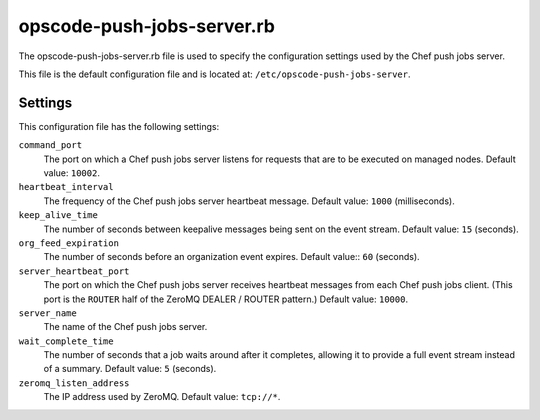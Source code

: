 =====================================================
opscode-push-jobs-server.rb
=====================================================

.. tag config_rb_push_jobs_server_summary

The opscode-push-jobs-server.rb file is used to specify the configuration settings used by the Chef push jobs server.

This file is the default configuration file and is located at: ``/etc/opscode-push-jobs-server``.

.. end_tag

Settings
==========================================================================

This configuration file has the following settings:

``command_port``
   The port on which a Chef push jobs server listens for requests that are to be executed on managed nodes. Default value: ``10002``.

``heartbeat_interval``
   The frequency of the Chef push jobs server heartbeat message. Default value: ``1000`` (milliseconds).

``keep_alive_time``
   The number of seconds between keepalive messages being sent on the event stream. Default value: ``15`` (seconds).

``org_feed_expiration``
   The number of seconds before an organization event expires. Default value:: ``60`` (seconds).

``server_heartbeat_port``
   The port on which the Chef push jobs server receives heartbeat messages from each Chef push jobs client. (This port is the ``ROUTER`` half of the ZeroMQ DEALER / ROUTER pattern.) Default value: ``10000``.

``server_name``
   The name of the Chef push jobs server.

``wait_complete_time``
   The number of seconds that a job waits around after it completes, allowing it to provide a full event stream instead of a summary. Default value: ``5`` (seconds).

``zeromq_listen_address``
   The IP address used by ZeroMQ. Default value: ``tcp://*``.

